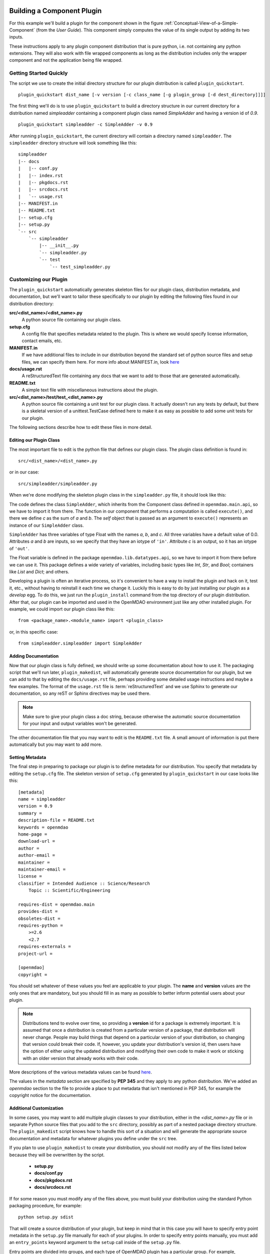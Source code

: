 .. index:: SimpleAdder

.. index:: pair: plugin; building a pure Python plugin


.. _build-pure-python-plugin-label:

Building a Component Plugin
===========================

For this example we'll build a plugin for the component shown in the figure
:ref:`Conceptual-View-of-a-Simple-Component` (from the *User Guide*).  This component
simply computes the value of its single output by adding its two inputs.

These instructions apply to any plugin component distribution that is pure
python, i.e. not containing any python extensions.  They will also work with file
wrapped components as long as the distribution includes only the wrapper component
and not the application being file wrapped.


Getting Started Quickly
-----------------------

The script we use to create the initial directory structure for our plugin
distribution is called ``plugin_quickstart``.

.. program:: plugin_quickstart

::

    plugin_quickstart dist_name [-v version [-c class_name [-g plugin_group [-d dest_directory]]]]

.. option:: dist_name

   The name of the distribution we want to create.

.. option:: -v

   Version id of the distribution. Defaults to **0.1**.  
   
.. option:: -c

   Name of the plugin class.  By default the plugin class has the same name as
   the distribution except the first letter is capitalized.

.. option:: -g

   Plugin group. Defaults to **openmdao.component**. Other possible values are:
   **openmdao.driver** and **openmdao.variable**.

.. option:: -d

   Directory where the plugin subdirectory will be created. Defaults
   to the current directory.

   
The first thing we'll do is to use ``plugin_quickstart`` to build a
directory structure in our current directory for a distribution named
*simpleadder* containing a component plugin class named *SimpleAdder* and
having a version id of *0.9*.

::

    plugin_quickstart simpleadder -c SimpleAdder -v 0.9
    

After running ``plugin_quickstart``, the current directory will contain
a directory named ``simpleadder``. The ``simpleadder`` directory
structure will look something like this::

    simpleadder
    |-- docs
    |   |-- conf.py
    |   |-- index.rst
    |   |-- pkgdocs.rst
    |   |-- srcdocs.rst
    |   `-- usage.rst
    |-- MANIFEST.in
    |-- README.txt
    |-- setup.cfg
    |-- setup.py
    `-- src
        `-- simpleadder
            |-- __init__.py
            `-- simpleadder.py
            `-- test
                `-- test_simpleadder.py


Customizing our Plugin
----------------------

The ``plugin_quickstart`` automatically generates skeleton files for
our plugin class, distribution metadata, and documentation, but
we'll want to tailor these specifically to our plugin by editing the
following files found in our distribution directory:

**src/<dist_name>/<dist_name>.py**
    A python source file containing our plugin class.
    
**setup.cfg**
    A config file that specifies metadata related to the plugin. This
    is where we would specify license information, contact emails, etc.
    
**MANIFEST.in**
    If we have additional files to include in our distribution beyond
    the standard set of python source files and setup files, we can 
    specify them here.  For more info about MANIFEST.in, look `here`__
    
**docs/usage.rst**
    A reStructuredText file containing any docs that we want to add to those
    that are generated automatically.
    
**README.txt**
    A simple text file with miscellaneous instructions about the plugin.  
    
**src/<dist_name>/test/test_<dist_name>.py**
    A python source file containing a unit test for our plugin class. It
    actually doesn't run any tests by default, but there is a skeletal
    version of a unittest.TestCase defined here to make it as easy as 
    possible to add some unit tests for our plugin.
    

.. __: http://docs.python.org/distutils/sourcedist.html#the-manifest-in-template


The following sections describe how to edit these files in more detail.


Editing our Plugin Class
++++++++++++++++++++++++

The most important file to edit is the python file that defines our
plugin class.  The plugin class definition is found in:

::

    src/<dist_name>/<dist_name>.py
    

or in our case:

::

    src/simpleadder/simpleadder.py

    
When we're done modifying the skeleton plugin class in the ``simpleadder.py`` file, 
it should look like this:

.. _plugin_overview_Code1: 

.. testcode:: plugin_example

    from openmdao.lib.datatypes.api import Float
    
    from openmdao.main.api import Component

    class SimpleAdder(Component):
        """A simple component whose output *c* is the sum of
        its inputs *a* and *b*.
        """
        a = Float(0.0, iotype='in', desc='an input added to *b* to make *c*')
        b = Float(0.0, iotype='in', desc='an input added to *a* to make *c*')
        c = Float(0.0, iotype='out', desc='the sum of *a* and *b*')
    
        def execute(self):
             """Calculate c as the sum of a and b."""
             self.c = self.a + self.b


The code defines the class ``SimpleAdder``, which inherits from the
Component class defined in ``openmdao.main.api``, so we have to import it from
there. The function in our component that performs a computation is called
``execute()``, and there we define *c* as the sum of *a* and *b*.
The *self* object that is passed as an argument to ``execute()`` represents an
instance of our ``SimpleAdder`` class.

``SimpleAdder`` has three variables of type Float with the names *a*, *b*, and
*c*. All three variables have a default value of 0.0. Attributes *a* and *b*
are inputs, so we specify that they have an iotype of ``'in'``. Attribute
*c* is an output, so it has an iotype of ``'out'``.

The Float variable is defined in the package ``openmdao.lib.datatypes.api``, so 
we have to import it from there before we can use it. This  package defines a 
wide variety of variables, including basic types like *Int*, *Str*, and *Bool*; 
containers like *List* and *Dict*; and others. 

Developing a plugin is often an iterative process, so it's convenient to have
a way to install the plugin and hack on it, test it, etc., without having to
reinstall it each time we change it. Luckily this is easy to do by just
installing our plugin as a *develop* egg. To do this, we just run the
``plugin_install`` command from the top directory of our plugin distribution.
After that, our plugin can be imported and used in the OpenMDAO environment
just like any other installed plugin. For example, we could import our plugin
class like this:


::

    from <package_name>.<module_name> import <plugin_class>
    
    
or, in this specific case:

::

    from simpleadder.simpleadder import SimpleAdder
    


Adding Documentation
++++++++++++++++++++

Now that our plugin class is fully defined, we should write up some documentation
about how to use it.  The packaging script that we'll run later, ``plugin_makedist``, 
will automatically generate source documentation for our plugin, but we can add to
that by editing the ``docs/usage.rst`` file, perhaps providing some detailed usage
instructions and maybe a few examples.  The format of the ``usage.rst`` file is 
:term:`reStructuredText` and we use Sphinx to generate our documentation, so any
reST or Sphinx directives may be used there.

.. note:: Make sure to give your plugin class a doc string, because otherwise
   the automatic source documentation for your input and output variables won't
   be generated.

The other documentation file that you may want to edit is the ``README.txt`` file.
A small amount of information is put there automatically but you may want to add
more.


Setting Metadata
++++++++++++++++

The final step in preparing to package our plugin is to define metadata for
our distribution.  You specify that metadata by editing the ``setup.cfg`` file.
The skeleton version of ``setup.cfg`` generated by ``plugin_quickstart`` in our
case looks like this:

::

    [metadata]
    name = simpleadder
    version = 0.9
    summary = 
    description-file = README.txt
    keywords = openmdao
    home-page = 
    download-url = 
    author = 
    author-email = 
    maintainer = 
    maintainer-email = 
    license = 
    classifier = Intended Audience :: Science/Research
        Topic :: Scientific/Engineering
    
    requires-dist = openmdao.main
    provides-dist = 
    obsoletes-dist = 
    requires-python = 
        >=2.6
        <2.7
    requires-externals = 
    project-url = 
    
    [openmdao]
    copyright =
    


You should set whatever of these values you feel are applicable to your plugin.
The **name** and **version** values are the only ones that are mandatory, but
you should fill in as many as possible to better inform potential users about
your plugin. 

.. note::
    Distributions tend to evolve over time, so providing a **version** id for a
    package is extremely important. It is assumed that once a distribution is
    created from a particular version of a package, that distribution will
    never change. People may build things that depend on a particular
    version of your distribution, so changing that version could break their
    code. If, however, you update your distribution's version id, then users
    have the option of either using the updated distribution and modifying
    their own code to make it work or sticking with an older version that
    already works with their code. 


More descriptions of the various metadata values can be found 
`here`__.

.. __: http://readthedocs.org/docs/distutils2/en/latest/setupcfg.html#metadata


The values in the *metadata* section are specified by **PEP 345** and they
apply to any python distribution.  We've added an *openmdao* section to the
file to provide a place to put metadata that isn't mentioned in PEP 345, for
example the copyright notice for the documentation.


Additional Customization
++++++++++++++++++++++++

In some cases, you may want to add multiple plugin classes to your distribution,
either in the *<dist_name>.py* file or in separate Python source files that you
add to the ``src`` directory, possibly as part of a nested package directory
structure.  The ``plugin_makedist`` script knows how to handle this sort of a
situation and will generate the appropriate source documentation and metadata
for whatever plugins you define under the ``src`` tree.

If you plan to use ``plugin_makedist`` to create your distribution, you should not
modify any of the files listed below because they will be overwritten by the script.

    - **setup.py**
    - **docs/conf.py**
    - **docs/pkgdocs.rst**
    - **docs/srcdocs.rst**


If for some reason you must modify any of the files above, you must build your
distribution using the standard Python packaging procedure, for example:

::

    python setup.py sdist


That will create a source distribution of your plugin, but keep in mind that
in this case you will have to specify entry point metadata in the ``setup.py``
file manually for each of your plugins. In order to specify entry points
manually, you must add an ``entry_points`` keyword argument to the ``setup``
call inside of the ``setup.py`` file.

Entry points are divided into groups, and each
type of OpenMDAO plugin has a particular group. For example, Component
plugins are found in the ``openmdao.component`` group. Each entry
point is specified by its name, followed by an equals (**=**) sign, followed by
dotted module path (dotted path you would use to import the module in
Python), followed by a colon (**:**) and the name of the plugin class. The value
of ``entry_points`` should be a string in INI file format or a dictionary. 


For example:

::

    """
    [openmdao.component]
    simpleadder.simpleadder.SimpleAdder = simpleadder.simpleadder:SimpleAdder
    
    [openmdao.driver]
    mydriver.mydriver.MyDriver = mydriver.mydriver:MyDriver
    """

or
 
:: 
   
      
    { 'openmdao.component': ['simpleadder.simpleadder.SimpleAdder = simpleadder.simpleadder:SimpleAdder'],
      'openmdao.driver': ['mydriver.mydriver.MyDriver = mydriver.mydriver:MyDriver']
    }


Building Just the Plugin Docs
-----------------------------

Sometimes when we're iterating on the plugin documentation it's 
convenient to regenerate just the docs instead of creating a new
distribution every time.  We can do this using the ``plugin_build_docs``
command.

.. program:: plugin_build_docs

::

    plugin_build_docs [dist_directory]

    
.. option:: dist_directory

   Top level directory of the distribution.  Defaults to the current
   directory.
   

We can view the docs for a plugin using the ``plugin_docs`` command.  Note 
that this only works for installed plugin distributions.

.. program:: plugin_docs

::

   plugin_docs plugin_dist_name
   
   
.. option:: plugin_dist_name

   The name of the plugin distribution
   

If we install our plugin as a *develop* egg by running ``plugin_install`` from
the top level directory of our plugin distribution, we can then edit and view
our docs efficiently by repeating the following sequence:

::

    ... hack, hack, hack
    plugin_build_docs
    plugin_docs <plugin_dist_name>
    
    
.. index:: creation

Creating Our Plugin Distribution
--------------------------------

Eventually our plugin will be ready to package as a distribution. Doing this
makes it easier to share our plugin with others in the OpenMDAO community. To
create our distribution, we issue the command:

::

    plugin_makedist <dist_dir>


where ``dist_dir`` is the name of the directory containing our distribution.
It defaults to the current directory. The script will automatically detect
plugins within the distribution ``src`` directory and generate any necessary
entry points for them in the ``setup.py`` file. It will also generate the
sphinx documentation and place the sphinx generated files and all other
necessary files in a source distribution that will be named as follows:

::

    <dist_name>-<version>.zip
    
    
on Windows, or

::

    <dist_name>-<version>.tar.gz
    
    
on other platforms.
    
    
In our particular case since we're doing this on linux, the file would be 
named ``simpleadder-0.9.tar.gz``.

Once we've created our source distribution, it can be installed into an active
OpenMDAO environment by running:

::

    plugin_install simpleadder-0.9.tar.gz
    
    
We could also put the source distribution on a file server so that anyone with
access to the server would be able to download and install it automatically.
For example, if we were to put the file on the *openmdao.org* server, anyone
could install it by typing:

::

    plugin_install -f http://openmdao.org/dists simpleadder



.. _Building-a-Variable-Plugin:

Building a Variable Plugin
==========================

Sometimes it's necessary to create a new type of variable that can be passed 
between OpenMDAO components.  This section describes how to do this using a 
pure Python OpenMDAO plugin.

Let's assume we want to have a variable that represents a set of Cartesian 
coordinates, with the value of the variable being a 3-tuple of floating point
values representing the *x, y,* and *z* position.

As before when we created a component plugin, we'll use ``plugin_quickstart`` to
generate the directory structure for our distribution, but this time we use
the **-g** option to specify the plugin group as ``openmdao.variable``.  
Also, this time around we'll specify a class name of *Coordinates* using
the **-c** option.

::


    plugin_quickstart coord -c Coordinates -g openmdao.variable


Since we said our distribution name is going to be *coord*, that means that
``plugin_quickstart`` created a skeleton of our plugin class definition in 
the ``src/coord/coord.py`` file.  After editing that file, it looks like this:

::

    from openmdao.main.variable import Variable
    
    class Coordinates(Variable):
    
        def __init__(self, default_value = (0.,0.,0.), **metadata):
            super(Coordinates, self).__init__(default_value=default_value,
                                             **metadata)
    
        def validate(self, object, name, value):
            if isinstance(value, tuple) and len(value) == 3 and \
               all([isinstance(val,(float,int)) for val in value]):
                return value
            else:
                self.error(object, name, value)


OpenMDAO provides a base class for framework visible inputs and outputs called
``Variable``, so that's the base class for our coordinates variable. If a
Component object contains a ``Variable`` instance that has a metadata
attribute named *iotype* then that instance object is exposed to the framework
as a variable whose value can be passed between components. Valid values for
*iotype* are 'in' and 'out'.

One thing that can be a little confusing to people first using Variables is that
the Variable object itself is just a validator and possibly a converter. The
object that actually gets passed around between components is the *value* that
the variable corresponds to and not the variable itself. For example, if we had a
component named *wheel* that contained one of our Coordinates variables named
``center_location``, then the value of ``wheel.center_location`` would be a
3-tuple, not a Coordinates object.

We override the base class constructor so we can supply a default value of
(``0.,0.,0.``) if the caller doesn't supply one. After that, the only function we
need to supply is the ``validate`` function, which will be called with the
following arguments:

**object**
    The object that contains the value of our coordinates variable

**name**
    The name of our coordinates variable

**value**
    The value that our current value is being replaced with


Our ``validate`` function should test that the value we've been called with is
valid. In this particular case, we just need to verify that the value is a
3-tuple and it has float or int entries. If the value is acceptable, then we
just return it. We don't need to do it in this case, but in other custom
traits, we could convert the value before returning it. If the value
is not acceptable, then we call the error function, which will raise a
TraitError exception.

That's all of the source code required to make our Coordinates variable 
functional.  As in the earlier section where we made a component plugin,
we need to specify the metadata for our distribution by editing the 
``setup.cfg`` file and add any extra documentation that we want to the
``docs/usage.rst`` file and the ``README.txt`` file.  When that's done,
as before, we run ``plugin_makedist`` and the end result should be a
source distribution named ``coord-0.1.tar.gz``.  The version id of our 
plugin defaulted to **0.1** because we didn't specify it when we ran
``plugin_quickstart``.


Building a Driver Plugin
========================

Drivers are Components that have some extra API functions to let them
deal with iterating over workflows, handling design variables, etc.
Driver plugins are built and distributed in the same way as component
plugins, so we can use the ``plugin_quickstart`` script to create a
starting directory structure for our plugin:

::


    plugin_quickstart mydriver -c MyDriver -g openmdao.driver


By settng the **-g** option to *openmdao.driver*, we tell ``plugin_quickstart``
to generate a source file containing a Driver class.  The rest of the plugin
development process is the same as described in the :ref:`build-pure-python-plugin-label`
section.




